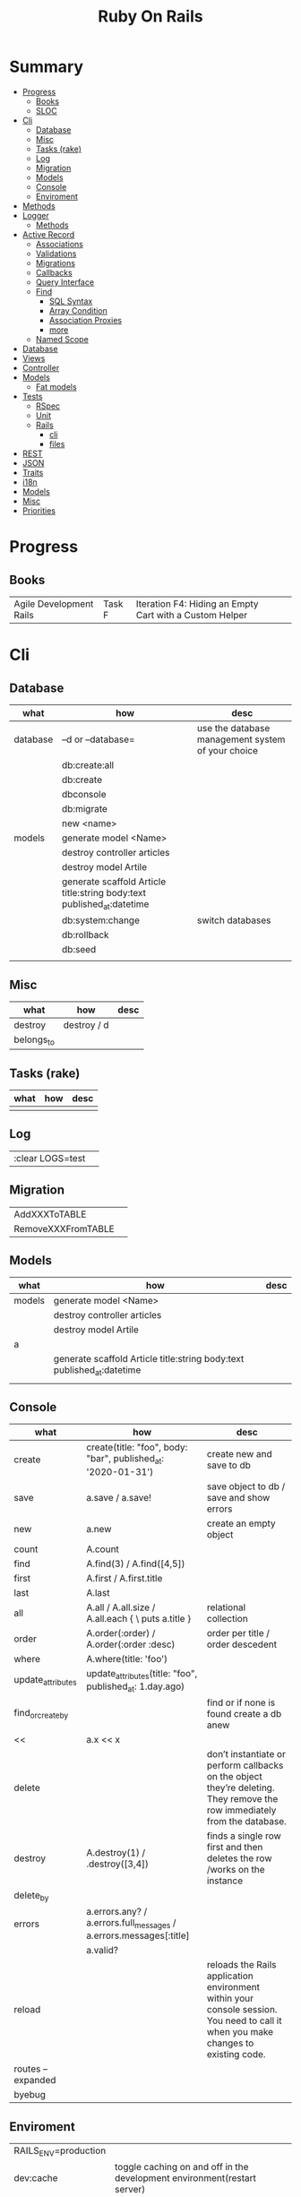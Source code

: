 #+TITLE: Ruby On Rails

* Summary
    :PROPERTIES:
    :TOC:      :include all :depth 3 :ignore this
    :END:
  :CONTENTS:
  - [[#progress][Progress]]
    - [[#books][Books]]
    - [[#sloc][SLOC]]
  - [[#cli][Cli]]
    - [[#database][Database]]
    - [[#misc][Misc]]
    - [[#tasks-rake][Tasks (rake)]]
    - [[#log][Log]]
    - [[#migration][Migration]]
    - [[#models][Models]]
    - [[#console][Console]]
    - [[#enviroment][Enviroment]]
  - [[#methods][Methods]]
  - [[#logger][Logger]]
    - [[#methods][Methods]]
  - [[#active-record][Active Record]]
    - [[#associations][Associations]]
    - [[#validations][Validations]]
    - [[#migrations][Migrations]]
    - [[#callbacks][Callbacks]]
    - [[#query-interface][Query Interface]]
    - [[#find][Find]]
      - [[#sql-syntax][SQL Syntax]]
      - [[#array-condition][Array Condition]]
      - [[#association-proxies][Association Proxies]]
      - [[#more][more]]
    - [[#named-scope][Named Scope]]
  - [[#database][Database]]
  - [[#views][Views]]
  - [[#controller][Controller]]
  - [[#models][Models]]
    - [[#fat-models][Fat models]]
  - [[#tests][Tests]]
    - [[#rspec][RSpec]]
    - [[#unit][Unit]]
    - [[#rails][Rails]]
      - [[#cli][cli]]
      - [[#files][files]]
  - [[#rest][REST]]
  - [[#json][JSON]]
  - [[#traits][Traits]]
  - [[#i18n][i18n]]
  - [[#models][Models]]
  - [[#misc][Misc]]
  - [[#priorities][Priorities]]
  :END:
* Progress
** Books
|                         |        |                                                         |   |
|-------------------------+--------+---------------------------------------------------------+---|
| Agile Development Rails | Task F | Iteration F4: Hiding an Empty Cart with a Custom Helper |   |

* Cli
** Database
     | what     | how                                                                    | desc                                              |
     |----------+------------------------------------------------------------------------+---------------------------------------------------|
     | database | –d or --database=                                                      | use the database management system of your choice |
     |          | db:create:all                                                          |                                                   |
     |          | db:create                                                              |                                                   |
     |          | dbconsole                                                              |                                                   |
     |          | db:migrate                                                             |                                                   |
     |          | new <name>                                                             |                                                   |
     | models   | generate model <Name>                                                  |                                                   |
     |          | destroy controller articles                                            |                                                   |
     |          | destroy model Artile                                                   |                                                   |
     |          | generate scaffold Article title:string body:text published_at:datetime |                                                   |
     |          | db:system:change                                                       | switch databases                                  |
     |          | db:rollback                                                            |                                                   |
     |          | db:seed                                                                |                                                   |
     |          |                                                                        |                                                   |

** Misc
     | what       | how         | desc |
     |------------+-------------+------|
     | destroy    | destroy / d |      |
     | belongs_to |             |      |

** Tasks (rake)
     | what | how | desc |
     |------+-----+------|
     |      |     |      |

** Log
     |                  |   |
     |------------------+---|
     | :clear LOGS=test |   |

** Migration
     |                    |   |
     |--------------------+---|
     | AddXXXToTABLE      |   |
     | RemoveXXXFromTABLE |   |

** Models
     | what   | how                                                                    | desc |
     |--------+------------------------------------------------------------------------+------|
     | models | generate model <Name>                                                  |      |
     |        | destroy controller articles                                            |      |
     |        | destroy model Artile                                                   |      |
     | a      |                                                                        |      |
     |        | generate scaffold Article title:string body:text published_at:datetime |      |
     |        |                                                                        |      |

** Console
     | what              | how                                                                | desc                                                                                                                               |
     |-------------------+--------------------------------------------------------------------+------------------------------------------------------------------------------------------------------------------------------------|
     | create            | create(title: "foo", body: "bar", published_at: '2020-01-31')      | create new and save to db                                                                                                          |
     | save              | a.save  / a.save!                                                  | save object to db / save and show errors                                                                                           |
     | new               | a.new                                                              | create an empty object                                                                                                             |
     | count             | A.count                                                            |                                                                                                                                    |
     | find              | A.find(3) / A.find([4,5])                                          |                                                                                                                                    |
     | first             | A.first   / A.first.title                                          |                                                                                                                                    |
     | last              | A.last                                                             |                                                                                                                                    |
     | all               | A.all / A.all.size / A.all.each { \a\ puts a.title }               | relational collection                                                                                                              |
     | order             | A.order(:order) / A.order(:order :desc)                            | order per title / order descedent                                                                                                  |
     | where             | A.where(title: 'foo')                                              |                                                                                                                                    |
     | update_attributes | update_attributes(title: "foo", published_at: 1.day.ago)           |                                                                                                                                    |
     | find_or_create_by |                                                                    | find or if none is found create a db anew                                                                                          |
     | <<                | a.x << x                                                           |                                                                                                                                    |
     | delete            |                                                                    | don’t instantiate or perform callbacks on the object they’re deleting. They remove the row immediately from the database.          |
     | destroy           | A.destroy(1) / .destroy([3,4])                                     | finds a single row first and then deletes the row /works on the instance                                                           |
     | delete_by         |                                                                    |                                                                                                                                    |
     | errors            | a.errors.any? / a.errors.full_messages / a.errors.messages[:title] |                                                                                                                                    |
     |                   | a.valid?                                                           |                                                                                                                                    |
     | reload            |                                                                    | reloads the Rails application environment within your console session. You need to call it when you make changes to existing code. |
     | routes --expanded |                                                                    |                                                                                                                                    |
     | byebug            |                                                                    |                                                                                                                                    |

** Enviroment
     |                      |                                                                          |
     |----------------------+--------------------------------------------------------------------------|
     | RAILS_ENV=production |                                                                          |
     | dev:cache            | toggle caching on and off in the development environment(restart server) |
     |                      |                                                                          |

* Methods
    |        |                                            |
    |--------+--------------------------------------------|
    | where  | returns an array of results                |
    | findby | returns either an existing LineItem or nil |
    |        |                                            |

* Logger
    - live log feed: tail -f log/development.log
    -  Every controller has a logger attribute.
** Methods
    |       |   |
    |-------+---|
    | error |   |
    | debug |   |
    | warn  |   |

    #+begin_src ruby
    Rails.logger.debug "This will only show in development"
    Rails.logger.warn "This will show in all environments"
    #+end_src
* Active Record
    - Single-Table Inheritance
** Associations
     |                         |                                        |
     |-------------------------+----------------------------------------|
     | has_many                |                                        |
     | has_one                 |                                        |
     | belongs_to              | goes in the class with the foreign key |
     | many_to_many            |                                        |
     | has_and_belongs_to_many |                                        |
** Validations
** Migrations
** Callbacks
     - before_create
     - after_create
     - before_save
     - after_save
     - before_destroy
     - after_destroy
** Query Interface
** Find
*** SQL Syntax
      #+begin_src ruby
      Obj.where(title: 'AwesomeWM is really awesome')
      #+end_src

*** Array Condition
      #+begin_src ruby
      Article.where("published_at < ?", Time.now)
      Article.where("published_at < ?", Time.now).to_sql # inspect the issued SQL statement

      Article.where("title LIKE :search OR body LIKE :search", {search: '%association%'})
      #+end_src

*** Association Proxies
      - Chain together multiple calls to Active Record
      #+begin_src ruby

      #+end_src
*** more
      #+begin_src ruby
      Article.order("published_at DESC")
      Article.limit(1)
      Article.joins(:comments)
      Article.includes(:comments)
      Article.order("title DESC").limit(2)
      #+end_src
** Named Scope
     #+begin_src ruby
     scope :published, -> { where.not(published_at: nil) }
     scope :draft, -> { where(published_at: nil) }
     #+end_src
* Database
    | it    | desc                                                     |
    |-------+----------------------------------------------------------|
    | seeds | which defines some data you always need in your database |
    |       |                                                          |

* Views
* Controller
* Models
** Fat models
     An intelligent model like this is often called fat. Instead of performing model-related logic in
     other places (i.e., in controllers or views), you keep it in the model, thus making it fat. This
     makes your models easier to work with and helps your code stay DRY.
* Tests
** RSpec
** Unit
** Rails
*** cli
      |                  |   |
      |------------------+---|
      | test             |   |
      | test:controllers |   |
*** files
      |                 |             |
      |-----------------+-------------|
      | assert_select   | integration |
      | assert_response |             |

* REST
* JSON
* Traits
    - Active Records: Ruby object-relational mapping (ORM) library
    - root_path
* i18n
    - i18n.t()
    - i18n.l()
* Models
    | what   | $ | ...         |
    |--------+---+-------------|
    | Models |   | Camel-Cased |
    |        |   |             |
* Misc
    HTTP status codes: Rack::Utils::HTTP_STATUS_CODES

* Priorities
    - TDD BDD
    - Rails / MVC
    - PostgreSQL
    - Docker/Kubernetes
    - Redis/SideKick/
    - MicroServices
    - AWS
    - Circle CI
    - REST
